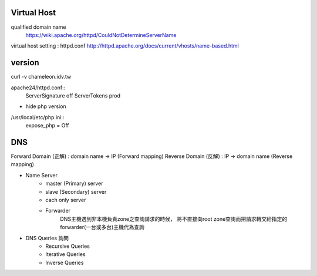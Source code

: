 =============
Virtual Host
=============

qualified domain name
	https://wiki.apache.org/httpd/CouldNotDetermineServerName

virtual host setting : httpd.conf
http://httpd.apache.org/docs/current/vhosts/name-based.html



=========
 version
=========

curl -v chameleon.idv.tw

apache24/httpd.conf::
	ServerSignature off
	ServerTokens prod


+ hide php version
/usr/local/etc/php.ini::
	expose_php = Off

===================
		DNS		
===================

Forward Domain (正解) : domain name -> IP  (Forward mapping)
Reverse Domain (反解) : IP -> domain name  (Reverse mapping)

+ Name Server 
	- master (Primary)   server
	- slave  (Secondary) server

	- cach only server 
		
	- Forwarder  
		DNS主機遇到非本機負責zone之查詢請求的時候，
		將不直接向root zone查詢而把請求轉交給指定的forwarder(一台或多台)主機代為查詢


+ DNS Queries 詢問
	- Recursive Queries
	- Iterative Queries
	- Inverse Queries


